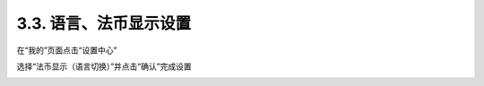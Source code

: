 3.3. 语言、法币显示设置
--------------------------

在“我的”页面点击“设置中心”

.. image:: ../_static/zh-CN2.0/cn2018200030201.png
    :width: 320px
    :height: 520px
    :scale: 100%
    :align: center

选择“法币显示（语言切换）”并点击“确认”完成设置

.. image:: ../_static/zh-CN2.0/cn2018200030202.png
    :width: 320px
    :height: 520px
    :scale: 100%
    :align: center


